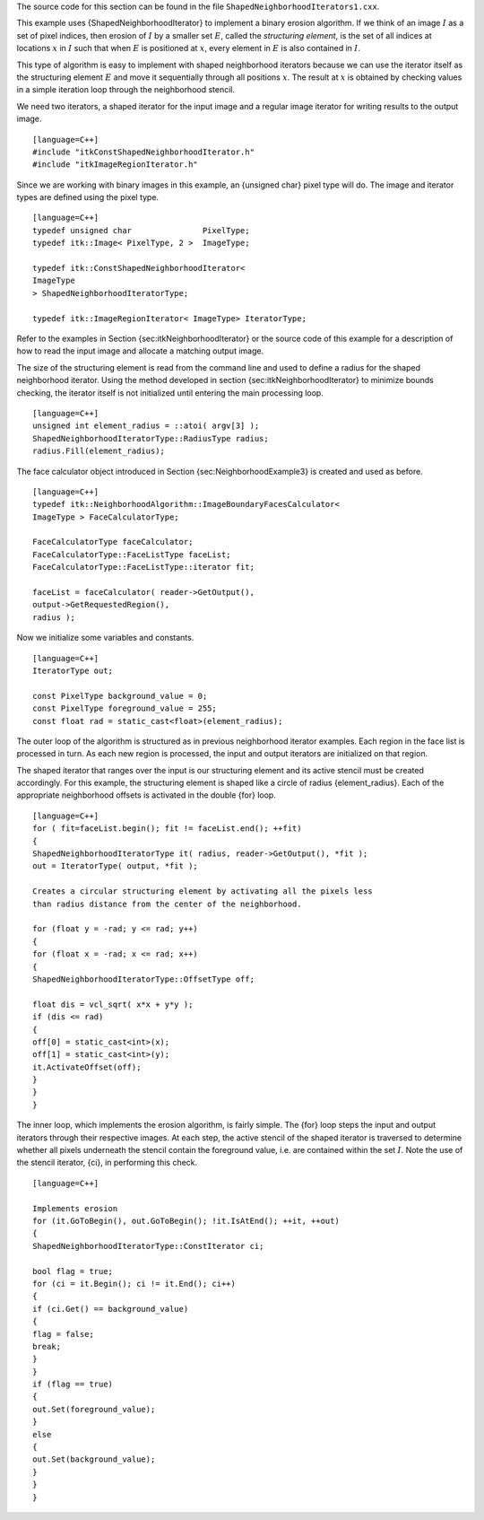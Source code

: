 The source code for this section can be found in the file
``ShapedNeighborhoodIterators1.cxx``.

This example uses {ShapedNeighborhoodIterator} to implement a binary
erosion algorithm. If we think of an image :math:`I` as a set of pixel
indices, then erosion of :math:`I` by a smaller set :math:`E`,
called the *structuring element*, is the set of all indices at locations
:math:`x` in :math:`I` such that when :math:`E` is positioned at
:math:`x`, every element in :math:`E` is also contained in
:math:`I`.

This type of algorithm is easy to implement with shaped neighborhood
iterators because we can use the iterator itself as the structuring
element :math:`E` and move it sequentially through all positions
:math:`x`. The result at :math:`x` is obtained by checking values in
a simple iteration loop through the neighborhood stencil.

We need two iterators, a shaped iterator for the input image and a
regular image iterator for writing results to the output image.

::

    [language=C++]
    #include "itkConstShapedNeighborhoodIterator.h"
    #include "itkImageRegionIterator.h"

Since we are working with binary images in this example, an {unsigned
char} pixel type will do. The image and iterator types are defined using
the pixel type.

::

    [language=C++]
    typedef unsigned char               PixelType;
    typedef itk::Image< PixelType, 2 >  ImageType;

    typedef itk::ConstShapedNeighborhoodIterator<
    ImageType
    > ShapedNeighborhoodIteratorType;

    typedef itk::ImageRegionIterator< ImageType> IteratorType;

Refer to the examples in Section {sec:itkNeighborhoodIterator} or the
source code of this example for a description of how to read the input
image and allocate a matching output image.

The size of the structuring element is read from the command line and
used to define a radius for the shaped neighborhood iterator. Using the
method developed in section {sec:itkNeighborhoodIterator} to minimize
bounds checking, the iterator itself is not initialized until entering
the main processing loop.

::

    [language=C++]
    unsigned int element_radius = ::atoi( argv[3] );
    ShapedNeighborhoodIteratorType::RadiusType radius;
    radius.Fill(element_radius);

The face calculator object introduced in
Section {sec:NeighborhoodExample3} is created and used as before.

::

    [language=C++]
    typedef itk::NeighborhoodAlgorithm::ImageBoundaryFacesCalculator<
    ImageType > FaceCalculatorType;

    FaceCalculatorType faceCalculator;
    FaceCalculatorType::FaceListType faceList;
    FaceCalculatorType::FaceListType::iterator fit;

    faceList = faceCalculator( reader->GetOutput(),
    output->GetRequestedRegion(),
    radius );

Now we initialize some variables and constants.

::

    [language=C++]
    IteratorType out;

    const PixelType background_value = 0;
    const PixelType foreground_value = 255;
    const float rad = static_cast<float>(element_radius);

The outer loop of the algorithm is structured as in previous
neighborhood iterator examples. Each region in the face list is
processed in turn. As each new region is processed, the input and output
iterators are initialized on that region.

The shaped iterator that ranges over the input is our structuring
element and its active stencil must be created accordingly. For this
example, the structuring element is shaped like a circle of radius
{element\_radius}. Each of the appropriate neighborhood offsets is
activated in the double {for} loop.

::

    [language=C++]
    for ( fit=faceList.begin(); fit != faceList.end(); ++fit)
    {
    ShapedNeighborhoodIteratorType it( radius, reader->GetOutput(), *fit );
    out = IteratorType( output, *fit );

    Creates a circular structuring element by activating all the pixels less
    than radius distance from the center of the neighborhood.

    for (float y = -rad; y <= rad; y++)
    {
    for (float x = -rad; x <= rad; x++)
    {
    ShapedNeighborhoodIteratorType::OffsetType off;

    float dis = vcl_sqrt( x*x + y*y );
    if (dis <= rad)
    {
    off[0] = static_cast<int>(x);
    off[1] = static_cast<int>(y);
    it.ActivateOffset(off);
    }
    }
    }

The inner loop, which implements the erosion algorithm, is fairly
simple. The {for} loop steps the input and output iterators through
their respective images. At each step, the active stencil of the shaped
iterator is traversed to determine whether all pixels underneath the
stencil contain the foreground value, i.e. are contained within the set
:math:`I`. Note the use of the stencil iterator, {ci}, in performing
this check.

::

    [language=C++]

    Implements erosion
    for (it.GoToBegin(), out.GoToBegin(); !it.IsAtEnd(); ++it, ++out)
    {
    ShapedNeighborhoodIteratorType::ConstIterator ci;

    bool flag = true;
    for (ci = it.Begin(); ci != it.End(); ci++)
    {
    if (ci.Get() == background_value)
    {
    flag = false;
    break;
    }
    }
    if (flag == true)
    {
    out.Set(foreground_value);
    }
    else
    {
    out.Set(background_value);
    }
    }
    }

